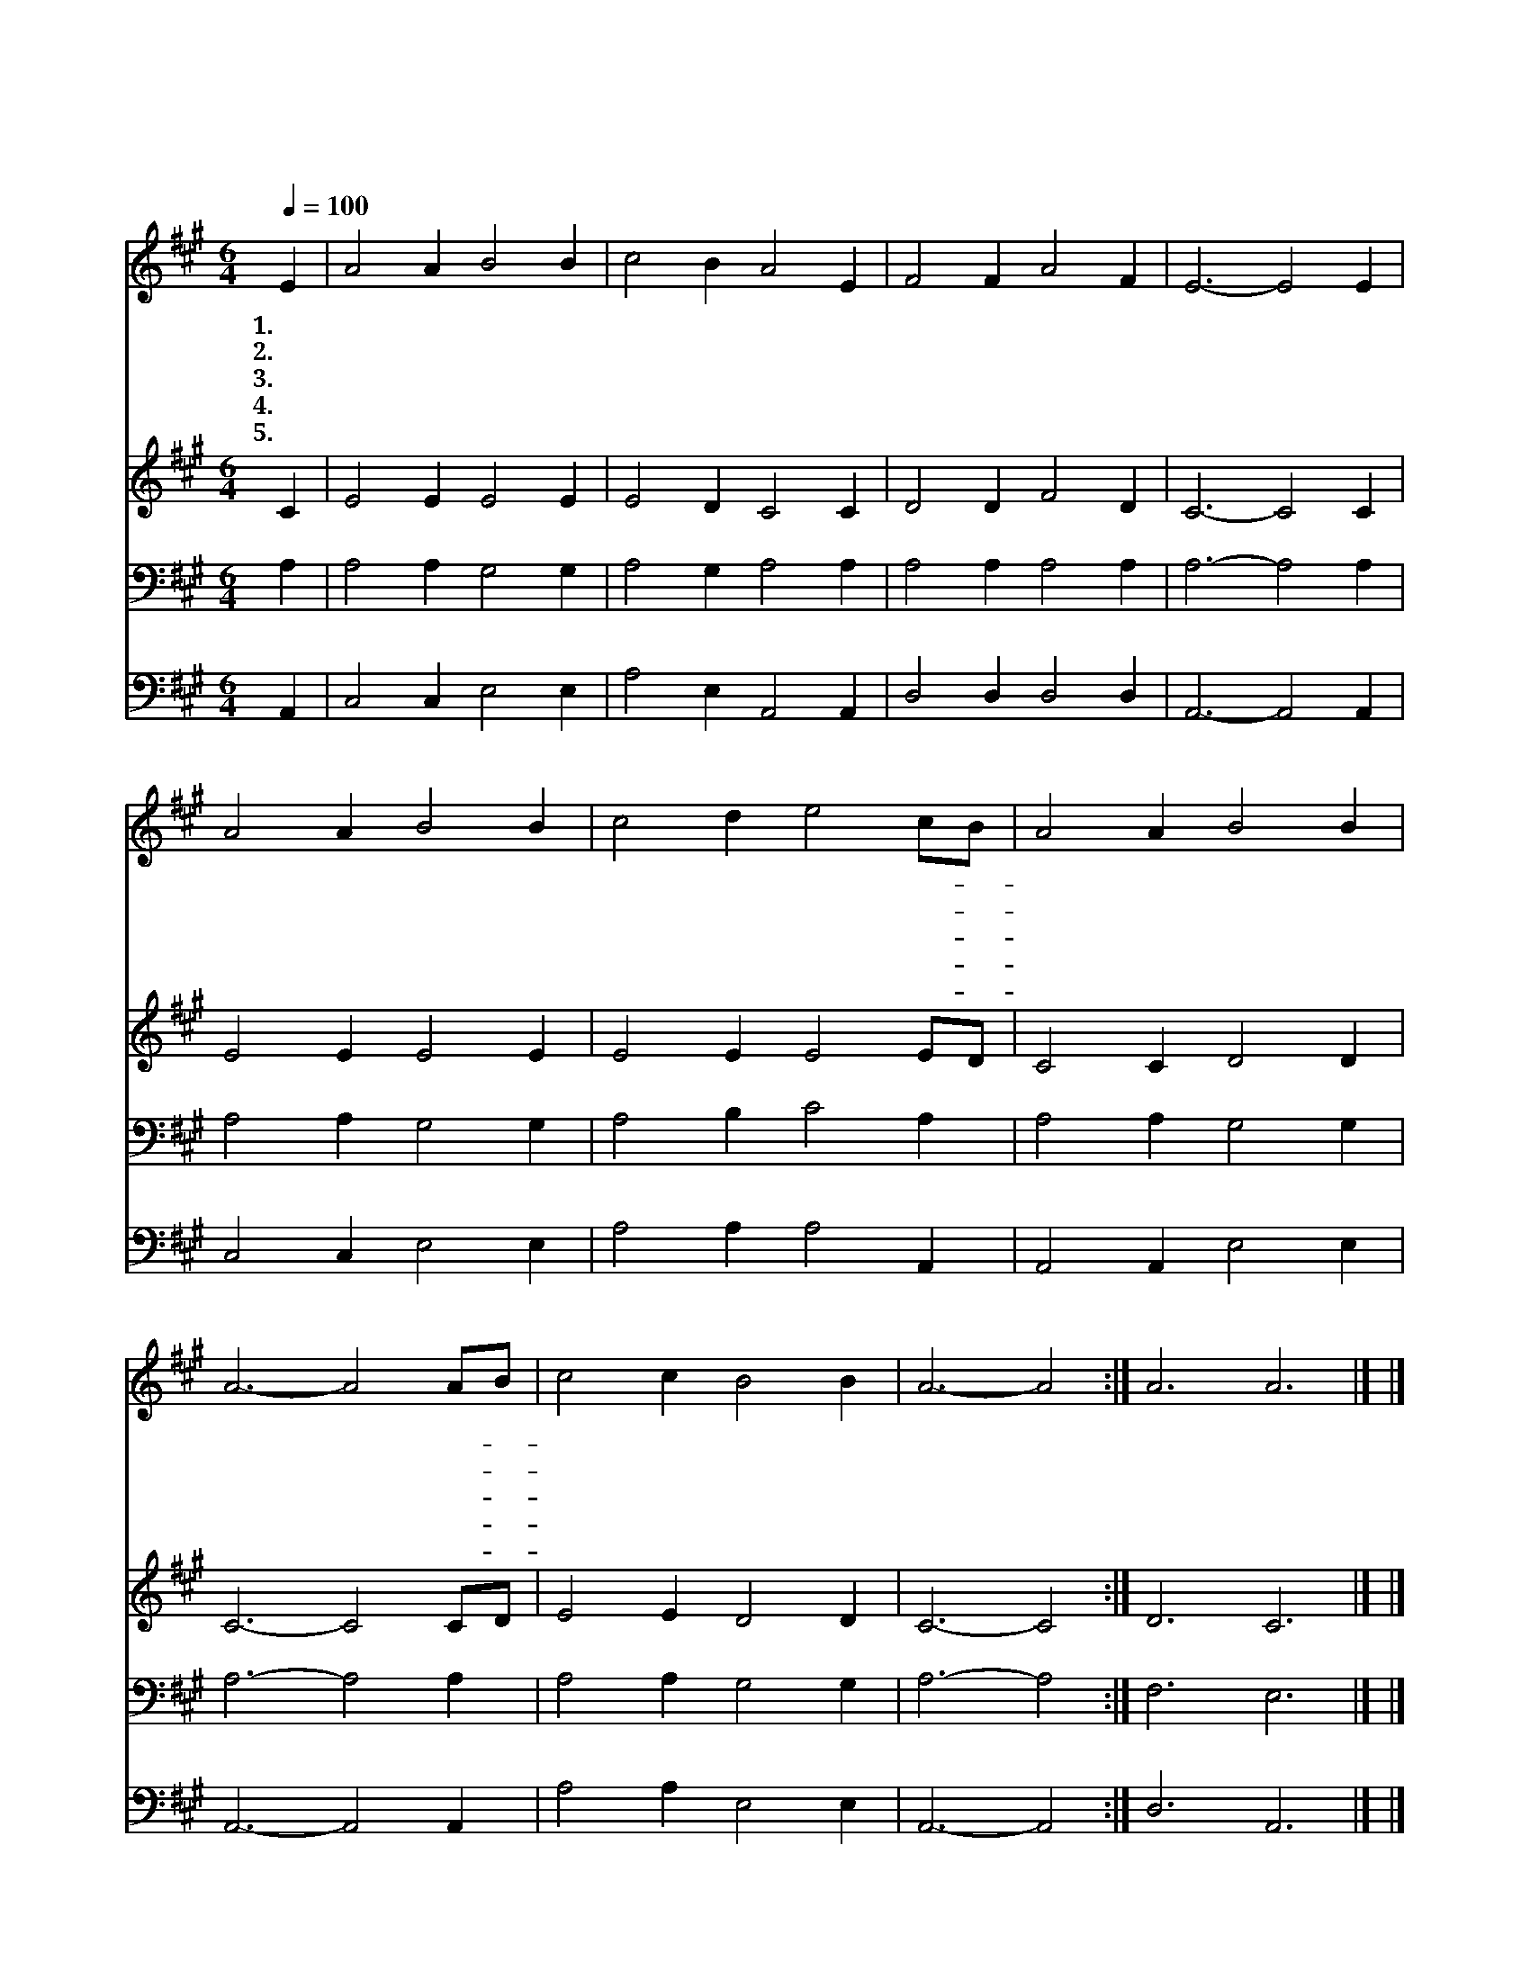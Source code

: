 X:27
T:빛나고 높은 보좌와
Z:S.Stennett/T.Hastings
Z:Copyright © 1997 by Jun
Z:All Rights Reserved
%%score 1 2 3 4
L:1/4
Q:1/4=100
M:6/4
I:linebreak $
K:A
V:1 treble
V:2 treble
V:3 bass
V:4 bass
V:1
 E | A2 A B2 B | c2 B A2 E | F2 F A2 F | E3- E2 E | A2 A B2 B | c2 d e2 c/B/ | A2 A B2 B | %8
w: 1.~빛|나 고 높 은|보 좌 와 그|위 에 앉 으|신 * 주|예 수 열 굴|영 광 이 해- *|같 이 빛 나|
w: 2.~지|극 히 높 은|위 엄 과 한|없 는 자 비|를 * 뭇|천 사 소 리|모 아 서 늘- *|찬 송 드 리|
w: 3.~영|죽 을 나 를|살 리 려 그|영 광 버 리|고 * 그|부 끄 러 운|십 자 가 날- *|위 해 지 셨|
w: 4.~나|이 제 생 명|있 음 은 주|님 의 은 사|요 * 저|사 망 권 세|이 기 니 큰- *|기 쁨 넘 치|
w: 5.~주|님 의 보 좌|있 는 데 천|한 몸 이 르|러 * 그|영 광 몸 소|뵈 올 때 내- *|기 쁨 넘 치|
 A3- A2 A/B/ | c2 c B2 B | A3- A2 :| A3 A3 |] |] %13
w: 네 * 해- *|같 이 빛 나|네 *|||
w: 네 * 늘- *|찬 송 드 리|네 *|||
w: 네 * 날- *|위 해 지 셨|네 *|||
w: 네 * 큰- *|기 쁨 넘 치|네 *|||
w: 리 * 내- *|기 쁨 넘 치|리 *|아 멘||
V:2
 C | E2 E E2 E | E2 D C2 C | D2 D F2 D | C3- C2 C | E2 E E2 E | E2 E E2 E/D/ | C2 C D2 D | %8
 C3- C2 C/D/ | E2 E D2 D | C3- C2 :| D3 C3 |] |] %13
V:3
 A, | A,2 A, G,2 G, | A,2 G, A,2 A, | A,2 A, A,2 A, | A,3- A,2 A, | A,2 A, G,2 G, | A,2 B, C2 A, | %7
 A,2 A, G,2 G, | A,3- A,2 A, | A,2 A, G,2 G, | A,3- A,2 :| F,3 E,3 |] |] %13
V:4
 A,, | C,2 C, E,2 E, | A,2 E, A,,2 A,, | D,2 D, D,2 D, | A,,3- A,,2 A,, | C,2 C, E,2 E, | %6
 A,2 A, A,2 A,, | A,,2 A,, E,2 E, | A,,3- A,,2 A,, | A,2 A, E,2 E, | A,,3- A,,2 :| D,3 A,,3 |] |] %13
